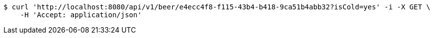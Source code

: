 [source,bash]
----
$ curl 'http://localhost:8080/api/v1/beer/e4ecc4f8-f115-43b4-b418-9ca51b4abb32?isCold=yes' -i -X GET \
    -H 'Accept: application/json'
----